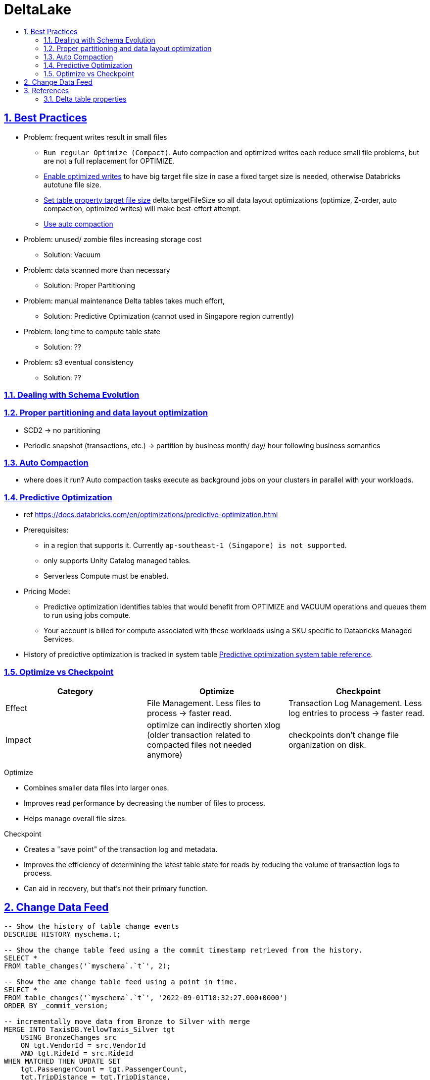 = DeltaLake
:idprefix:
:idseparator: -
:sectanchors:
:sectlinks:
:sectnumlevels: 6
:sectnums:
:toc: macro
:toclevels: 6
:toc-title:

toc::[]

== Best Practices

* Problem: frequent writes result in small files
** `Run regular Optimize (Compact)`. Auto compaction and optimized writes each reduce small file problems, but are not a full replacement for OPTIMIZE.
** https://docs.databricks.com/en/delta/tune-file-size.html#optimized-writes[Enable optimized writes] to have big target file size in case a fixed target size is needed,
otherwise Databricks autotune file size.
** https://docs.databricks.com/en/delta/tune-file-size.html#set-a-target-file-size[Set table property target file size] delta.targetFileSize so all data layout optimizations (optimize, Z-order, auto compaction, optimized writes) will make best-effort attempt.
** https://docs.databricks.com/en/delta/tune-file-size.html#upgrade-to-background-auto-compaction[Use auto compaction]

* Problem: unused/ zombie files increasing storage cost
** Solution: Vacuum

* Problem: data scanned more than necessary
** Solution: Proper Partitioning

* Problem: manual maintenance Delta tables takes much effort,
** Solution: Predictive Optimization (cannot used in Singapore region currently)

* Problem: long time to compute table state
** Solution: ??

* Problem: s3 eventual consistency
** Solution: ??

=== Dealing with Schema Evolution


=== Proper partitioning and data layout optimization

* SCD2
    -> no partitioning
* Periodic snapshot (transactions, etc.)
    -> partition by business month/ day/ hour  following business semantics

=== Auto Compaction
* where does it run? Auto compaction tasks execute as background jobs on your clusters in parallel with your workloads.


=== Predictive Optimization

* ref https://docs.databricks.com/en/optimizations/predictive-optimization.html
* Prerequisites:
** in a region that supports it. Currently `ap-southeast-1 (Singapore) is not supported`.
** only supports Unity Catalog managed tables.
** Serverless Compute must be enabled.
* Pricing Model:
** Predictive optimization identifies tables that would benefit from OPTIMIZE and VACUUM operations and queues them to run using jobs compute.
** Your account is billed for compute associated with these workloads using a SKU specific to Databricks Managed Services.
* History of predictive optimization is tracked in system table https://docs.databricks.com/en/administration-guide/system-tables/predictive-optimization.html[Predictive optimization system table reference].



=== Optimize vs Checkpoint

[%header,format=csv]
|===
Category, Optimize, Checkpoint

Effect
    File Management. Less files to process -> faster read.
    Transaction Log Management. Less log entries to process -> faster read.
Impact
    optimize can indirectly shorten xlog (older transaction related to compacted files not needed anymore)
    checkpoints don't change file organization on disk.
|===

Optimize

* Combines smaller data files into larger ones.
* Improves read performance by decreasing the number of files to process.
* Helps manage overall file sizes.

Checkpoint

* Creates a "save point" of the transaction log and metadata.
* Improves the efficiency of determining the latest table state for reads by reducing the volume of transaction logs to process.
* Can aid in recovery, but that's not their primary function.

== Change Data Feed

[source]
----
-- Show the history of table change events
DESCRIBE HISTORY myschema.t;

-- Show the change table feed using a the commit timestamp retrieved from the history.
SELECT *
FROM table_changes('`myschema`.`t`', 2);

-- Show the ame change table feed using a point in time.
SELECT *
FROM table_changes('`myschema`.`t`', '2022-09-01T18:32:27.000+0000')
ORDER BY _commit_version;

-- incrementally move data from Bronze to Silver with merge
MERGE INTO TaxisDB.YellowTaxis_Silver tgt
    USING BronzeChanges src
    ON tgt.VendorId = src.VendorId
    AND tgt.RideId = src.RideId
WHEN MATCHED THEN UPDATE SET
    tgt.PassengerCount = tgt.PassengerCount,
    tgt.TripDistance = tgt.TripDistance,
    tgt.TotalAmount = src.TotalAmount,
    -- technical field ModifiedOn added for Silver
    tgt.ModifiedOn = CURRENT_TIMESTAMP()
WHEN NOT MATCHED THEN
    INSERT (RideId, VendorId, PassengerCount, TripDistance, TotalAmount)
    VALUES (RideId, VendorId, PassengerCount, TripDistance, TotalAmount)

-- overwrite the whole Gold table by an aggregate query on whole Silver
INSERT OVERWRITE TaxisDB.YellowTaxis_Gold
    SELECT PickupYear, PickupMonth, PickupDay
        , Count(RideId) as TotalRides
        , Sum(TripDistance) as TotalDistance
        , Sum(TotalAmount) as TotalAmount
    FROM TaxisDB.YellowTaxis_Silver
    GROUP BY PickupYear, PickUpMonth, PickUpDay
----

All change types

. insert
. update_preimage
. update_postimage
. delete


== References
* https://community.databricks.com/t5/data-engineering/what-is-the-difference-between-optimize-and-auto-optimize/td-p/21189[Operating and Supporting Delta lake in production]

=== Delta table properties
https://docs.databricks.com/en/delta/table-properties.html
[start=1]
. `delta.appendOnly`
. `delta.autoOptimize.autoCompact`
. `delta.autoOptimize.optimizeWrite`
. delta.checkpoint.writeStatsAsJson
. delta.checkpoint.writeStatsAsStruct
. delta.checkpointPolicy: classic or v2
. `delta.isolationLevel` (default) WriteSerializable, Serializable
. delta.logRetentionDuration
. delta.minReaderVersion: default 1
. delta.minWriterVersion: default 2
. delta.randomizeFilePrefixes
. delta.randomPrefixLength
. delta.setTransactionRetentionDuration
. delta.targetFileSize: string, 104857600 (bytes) or 100mb
. delta.tuneFileSizesForRewrites


